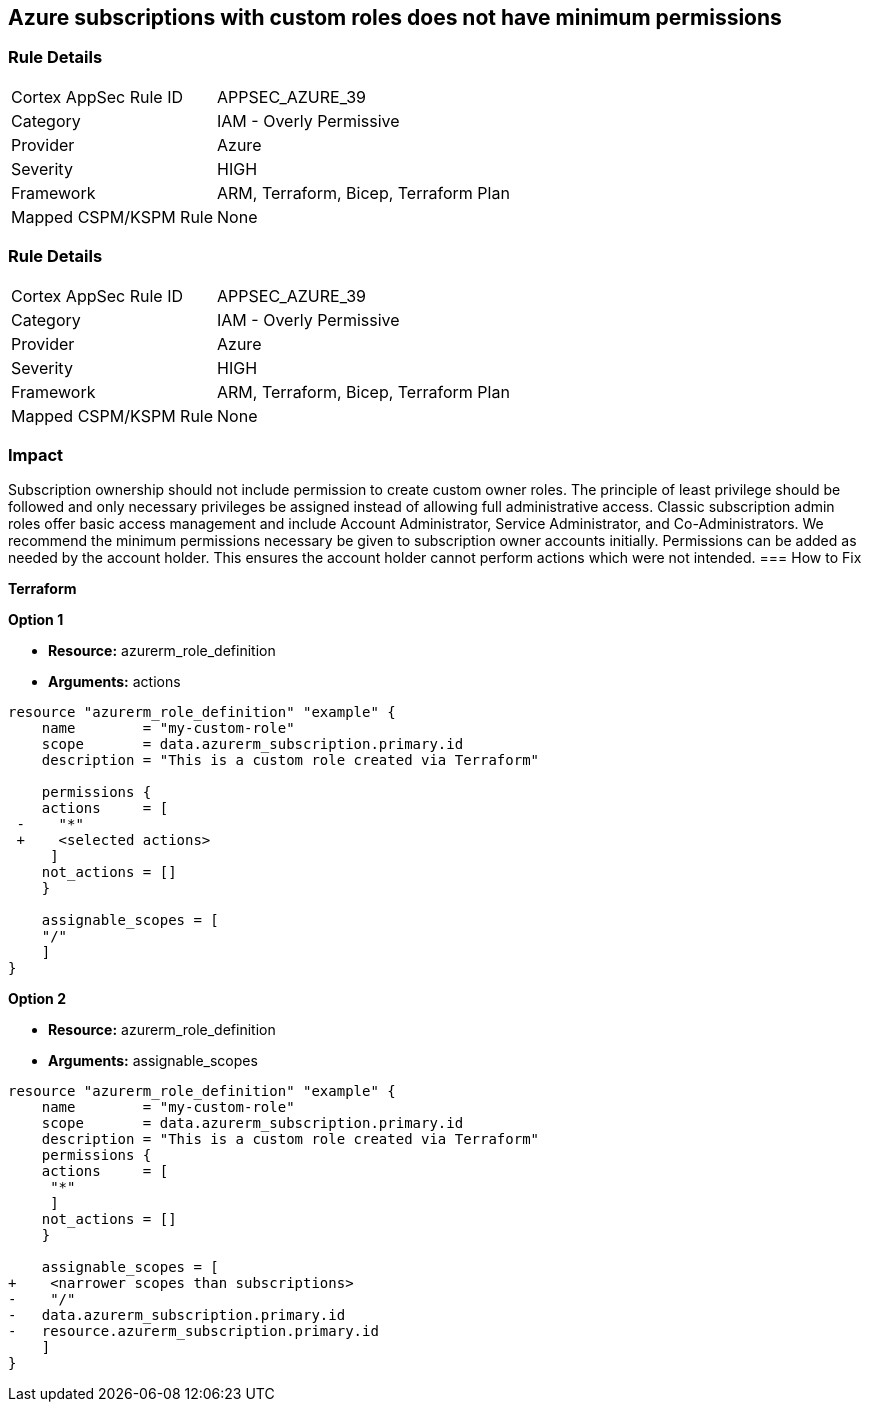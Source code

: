 == Azure subscriptions with custom roles does not have minimum permissions


=== Rule Details

[cols="1,2"]
|===
|Cortex AppSec Rule ID |APPSEC_AZURE_39
|Category |IAM - Overly Permissive
|Provider |Azure
|Severity |HIGH
|Framework |ARM, Terraform, Bicep, Terraform Plan
|Mapped CSPM/KSPM Rule |None
|===


=== Rule Details

[cols="1,2"]
|===
|Cortex AppSec Rule ID |APPSEC_AZURE_39
|Category |IAM - Overly Permissive
|Provider |Azure
|Severity |HIGH
|Framework |ARM, Terraform, Bicep, Terraform Plan
|Mapped CSPM/KSPM Rule |None
|===


=== Impact
Subscription ownership should not include permission to create custom owner roles.
The principle of least privilege should be followed and only necessary privileges be assigned instead of allowing full administrative access.
Classic subscription admin roles offer basic access management and include Account Administrator, Service Administrator, and Co-Administrators.
We recommend the minimum permissions necessary be given to subscription owner accounts initially.
Permissions can be added as needed by the account holder.
This ensures the account holder cannot perform actions which were not intended.
=== How to Fix


*Terraform* 




*Option 1* 


* *Resource:* azurerm_role_definition
* *Arguments:* actions


[source,go]
----
resource "azurerm_role_definition" "example" {
    name        = "my-custom-role"
    scope       = data.azurerm_subscription.primary.id
    description = "This is a custom role created via Terraform"

    permissions {
    actions     = [
 -    "*"
 +    <selected actions>
     ]
    not_actions = []
    }

    assignable_scopes = [
    "/"
    ]
}
----


*Option 2*


* *Resource:* azurerm_role_definition
* *Arguments:* assignable_scopes


[source,json]
----
resource "azurerm_role_definition" "example" {
    name        = "my-custom-role"
    scope       = data.azurerm_subscription.primary.id
    description = "This is a custom role created via Terraform"
    permissions {
    actions     = [
     "*"
     ]
    not_actions = []
    }

    assignable_scopes = [
+    <narrower scopes than subscriptions>
-    "/"
-   data.azurerm_subscription.primary.id
-   resource.azurerm_subscription.primary.id
    ]
}
----
